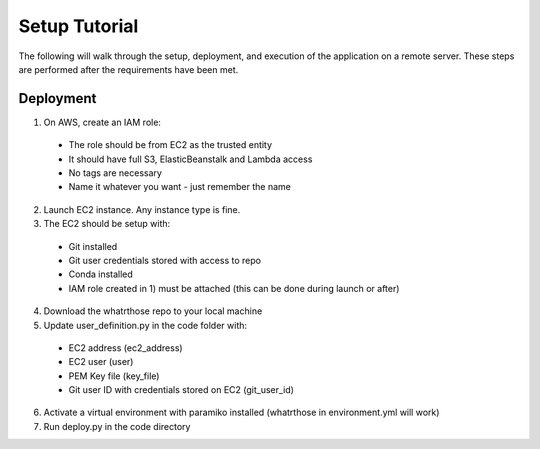 Setup Tutorial
==============
The following will walk through the setup, deployment, and execution of the application on a remote server. These steps are performed after the requirements have been met.

Deployment
------------
1. On AWS, create an IAM role:
 * The role should be from EC2 as the trusted entity
 * It should have full S3, ElasticBeanstalk and Lambda access
 * No tags are necessary
 * Name it whatever you want - just remember the name
2. Launch EC2 instance.  Any instance type is fine.  
3. The EC2 should be setup with:
 * Git installed
 * Git user credentials stored with access to repo 
 * Conda installed
 * IAM role created in 1) must be attached (this can be done during launch or after)
 
4. Download the whatrthose repo to your local machine
5. Update user_definition.py in the code folder with:
 * EC2 address (ec2_address)
 * EC2 user (user)
 * PEM Key file (key_file)
 * Git user ID with credentials stored on EC2 (git_user_id)
6. Activate a virtual environment with paramiko installed (whatrthose in environment.yml will work)
7. Run deploy.py in the code directory
